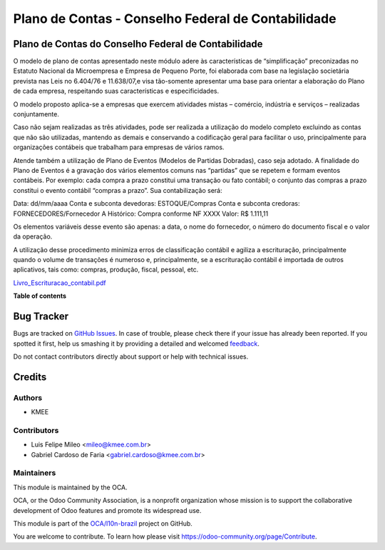 ===================================================
Plano de Contas - Conselho Federal de Contabilidade
===================================================

.. !!!!!!!!!!!!!!!!!!!!!!!!!!!!!!!!!!!!!!!!!!!!!!!!!!!!
   !! This file is generated by oca-gen-addon-readme !!
   !! changes will be overwritten.                   !!
   !!!!!!!!!!!!!!!!!!!!!!!!!!!!!!!!!!!!!!!!!!!!!!!!!!!!

.. |badge1| image:: https://img.shields.io/badge/maturity-Beta-yellow.png
    :target: https://odoo-community.org/page/development-status
    :alt: Beta
.. |badge2| image:: https://img.shields.io/badge/licence-AGPL--3-blue.png
    :target: http://www.gnu.org/licenses/agpl-3.0-standalone.html
    :alt: License: AGPL-3
.. |badge3| image:: https://img.shields.io/badge/github-OCA%2Fl10n--brazil-lightgray.png?logo=github
    :target: https://github.com/OCA/l10n-brazil/tree/12.0/l10n_br_coa_cfc
    :alt: OCA/l10n-brazil
.. |badge4| image:: https://img.shields.io/badge/weblate-Translate%20me-F47D42.png
    :target: https://translation.odoo-community.org/projects/l10n-brazil-12-0/l10n-brazil-12-0-l10n_br_coa_cfc
    :alt: Translate me on Weblate
.. |badge5| image:: https://img.shields.io/badge/runbot-Try%20me-875A7B.png
    :target: https://runbot.odoo-community.org/runbot/124/12.0
    :alt: Try me on Runbot

|badge1| |badge2| |badge3| |badge4| |badge5| 

Plano de Contas do Conselho Federal de Contabilidade
====================================================

O modelo de plano de contas apresentado neste módulo adere às características de “simplificação”
preconizadas no Estatuto Nacional da Microempresa e Empresa de Pequeno Porte, foi elaborada com
base na legislação societária prevista nas Leis no 6.404/76 e 11.638/07,e visa tão-somente
apresentar uma base para orientar a elaboração do Plano de cada empresa, respeitando suas
características e especificidades.

O modelo proposto aplica-se a empresas que exercem atividades mistas – comércio, indústria e
serviços – realizadas conjuntamente.

Caso não sejam realizadas as três atividades, pode ser realizada a utilização do modelo completo
excluindo as contas que não são utilizadas, mantendo as demais e conservando a codificação geral
para facilitar o uso, principalmente para organizações contábeis que trabalham para empresas de
vários ramos.

Atende também a utilização de Plano de Eventos (Modelos de Partidas Dobradas), caso seja adotado.
A finalidade do Plano de Eventos é a gravação dos vários elementos comuns nas “partidas” que se
repetem e formam eventos contábeis. Por exemplo: cada compra a prazo constitui uma transação ou
fato contábil; o conjunto das compras a prazo constitui o evento contábil “compras a prazo”. Sua
contabilização será:

Data: dd/mm/aaaa
Conta e subconta devedoras: ESTOQUE/Compras
Conta e subconta credoras: FORNECEDORES/Fornecedor A
Histórico: Compra conforme NF XXXX
Valor: R$ 1.111,11

Os elementos variáveis desse evento são apenas: a data, o nome do fornecedor, o número do documento
fiscal e o valor da operação.

A utilização desse procedimento minimiza erros de classificação contábil e agiliza a escrituração,
principalmente quando o volume de transações é numeroso e, principalmente, se a escrituração contábil
é importada de outros aplicativos, tais como: compras, produção, fiscal, pessoal, etc.

`Livro_Escrituracao_contabil.pdf <https://github.com/OCA/l10n-brazil/files/4589337/Livro_Escrituracao_contabil.pdf>`_

**Table of contents**

.. contents::
   :local:

Bug Tracker
===========

Bugs are tracked on `GitHub Issues <https://github.com/OCA/l10n-brazil/issues>`_.
In case of trouble, please check there if your issue has already been reported.
If you spotted it first, help us smashing it by providing a detailed and welcomed
`feedback <https://github.com/OCA/l10n-brazil/issues/new?body=module:%20l10n_br_coa_cfc%0Aversion:%2012.0%0A%0A**Steps%20to%20reproduce**%0A-%20...%0A%0A**Current%20behavior**%0A%0A**Expected%20behavior**>`_.

Do not contact contributors directly about support or help with technical issues.

Credits
=======

Authors
~~~~~~~

* KMEE

Contributors
~~~~~~~~~~~~

* Luis Felipe Mileo <mileo@kmee.com.br>
* Gabriel Cardoso de Faria <gabriel.cardoso@kmee.com.br>

Maintainers
~~~~~~~~~~~

This module is maintained by the OCA.

.. image:: https://odoo-community.org/logo.png
   :alt: Odoo Community Association
   :target: https://odoo-community.org

OCA, or the Odoo Community Association, is a nonprofit organization whose
mission is to support the collaborative development of Odoo features and
promote its widespread use.

This module is part of the `OCA/l10n-brazil <https://github.com/OCA/l10n-brazil/tree/12.0/l10n_br_coa_cfc>`_ project on GitHub.

You are welcome to contribute. To learn how please visit https://odoo-community.org/page/Contribute.
